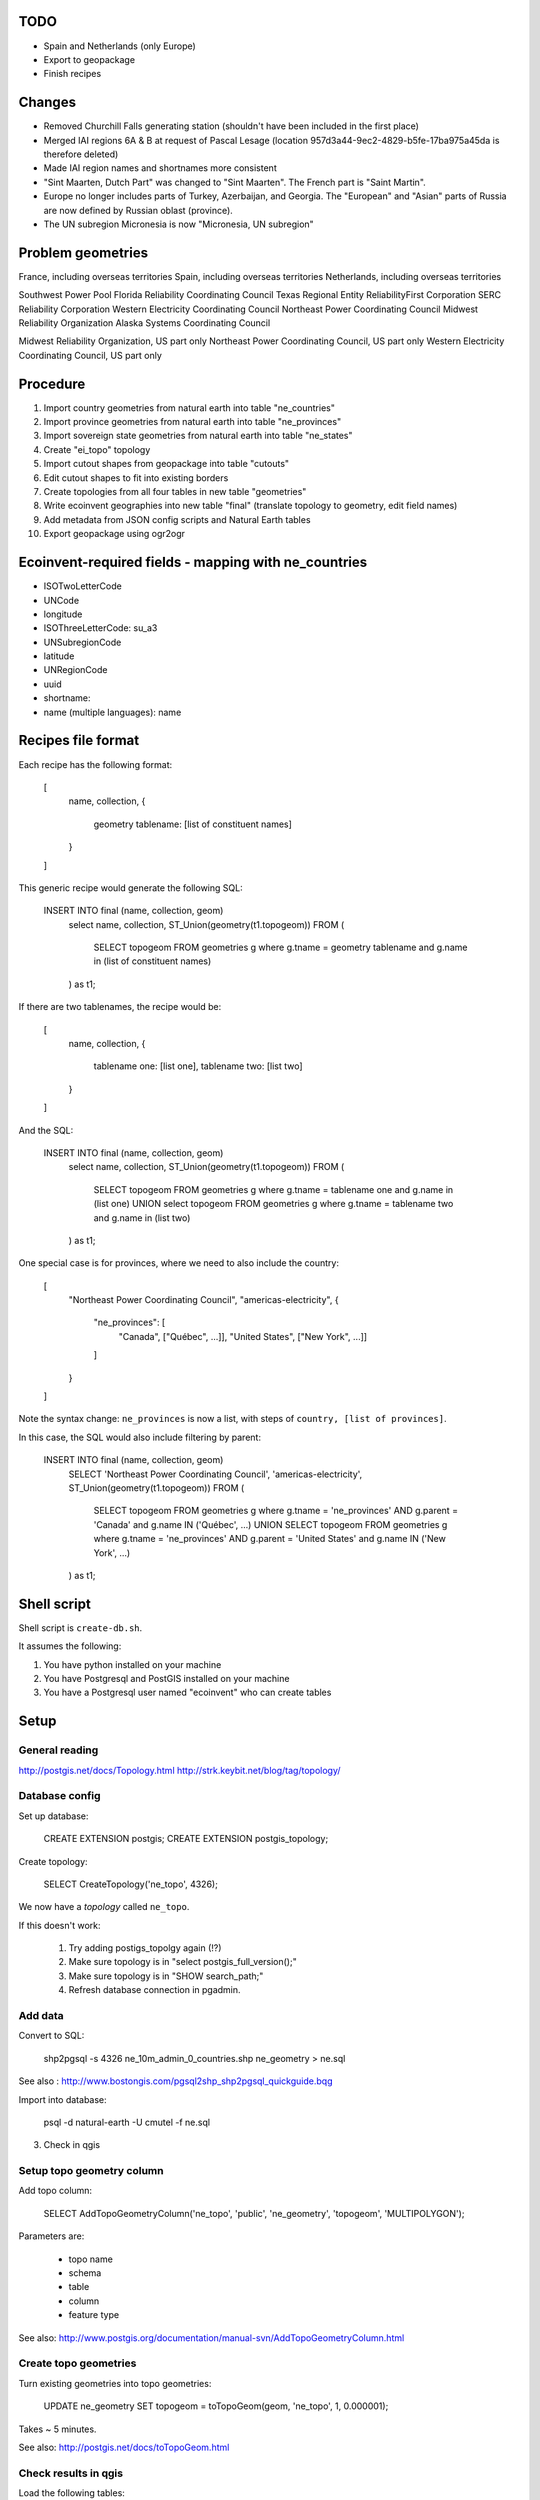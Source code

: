 TODO
====

* Spain and Netherlands (only Europe)
* Export to geopackage
* Finish recipes

Changes
=======

* Removed Churchill Falls generating station (shouldn't have been included in the first place)
* Merged IAI regions 6A & B at request of Pascal Lesage (location 957d3a44-9ec2-4829-b5fe-17ba975a45da is therefore deleted)
* Made IAI region names and shortnames more consistent
* "Sint Maarten, Dutch Part" was changed to "Sint Maarten". The French part is "Saint Martin".
* Europe no longer includes parts of Turkey, Azerbaijan, and Georgia. The "European" and "Asian" parts of Russia are now defined by Russian oblast (province).
* The UN subregion Micronesia is now "Micronesia, UN subregion"

Problem geometries
==================

France, including overseas territories
Spain, including overseas territories
Netherlands, including overseas territories

Southwest Power Pool
Florida Reliability Coordinating Council
Texas Regional Entity
ReliabilityFirst Corporation
SERC Reliability Corporation
Western Electricity Coordinating Council
Northeast Power Coordinating Council
Midwest Reliability Organization
Alaska Systems Coordinating Council

Midwest Reliability Organization, US part only
Northeast Power Coordinating Council, US part only
Western Electricity Coordinating Council, US part only

Procedure
=========

#. Import country geometries from natural earth into table "ne_countries"
#. Import province geometries from natural earth into table "ne_provinces"
#. Import sovereign state geometries from natural earth into table "ne_states"
#. Create "ei_topo" topology
#. Import cutout shapes from geopackage into table "cutouts"
#. Edit cutout shapes to fit into existing borders
#. Create topologies from all four tables in new table "geometries"
#. Write ecoinvent geographies into new table "final" (translate topology to geometry, edit field names)
#. Add metadata from JSON config scripts and Natural Earth tables
#. Export geopackage using ogr2ogr

Ecoinvent-required fields - mapping with ne_countries
=====================================================

* ISOTwoLetterCode
* UNCode
* longitude
* ISOThreeLetterCode: su_a3
* UNSubregionCode
* latitude
* UNRegionCode
* uuid
* shortname:
* name (multiple languages): name

Recipes file format
===================

Each recipe has the following format:


  [
    name,
    collection,
    {
      geometry tablename: [list of constituent names]
    }
  ]

This generic recipe would generate the following SQL:

    INSERT INTO final (name, collection, geom)
        select name, collection, ST_Union(geometry(t1.topogeom))
        FROM (
            SELECT topogeom FROM geometries g
            where g.tname = geometry tablename
            and g.name in (list of constituent names)
        ) as t1;

If there are two tablenames, the recipe would be:

  [
    name,
    collection,
    {
      tablename one: [list one],
      tablename two: [list two]
    }
  ]

And the SQL:

    INSERT INTO final (name, collection, geom)
        select name, collection, ST_Union(geometry(t1.topogeom))
        FROM (
            SELECT topogeom FROM geometries g
            where g.tname = tablename one
            and g.name in (list one)
            UNION
            select topogeom
            FROM geometries g
            where g.tname = tablename two
            and g.name in (list two)
        ) as t1;

One special case is for provinces, where we need to also include the country:

  [
    "Northeast Power Coordinating Council",
    "americas-electricity",
    {
      "ne_provinces": [
        "Canada", ["Québec", ...]],
        "United States", ["New York", ...]]
      ]
    }
  ]

Note the syntax change: ``ne_provinces`` is now a list, with steps of ``country, [list of provinces]``.

In this case, the SQL would also include filtering by parent:

    INSERT INTO final (name, collection, geom)
        SELECT 'Northeast Power Coordinating Council', 'americas-electricity', ST_Union(geometry(t1.topogeom))
        FROM (
            SELECT topogeom
            FROM geometries g
            where g.tname = 'ne_provinces'
            AND g.parent = 'Canada'
            and g.name IN ('Québec', ...)
            UNION
            SELECT topogeom
            FROM geometries g
            where g.tname = 'ne_provinces'
            AND g.parent = 'United States'
            and g.name IN ('New York', ...)
        ) as t1;

Shell script
============

Shell script is ``create-db.sh``.

It assumes the following:

1. You have python installed on your machine
2. You have Postgresql and PostGIS installed on your machine
3. You have a Postgresql user named "ecoinvent" who can create tables

Setup
=====

General reading
---------------

http://postgis.net/docs/Topology.html
http://strk.keybit.net/blog/tag/topology/


Database config
---------------

Set up database:

    CREATE EXTENSION postgis;
    CREATE EXTENSION postgis_topology;

Create topology:

    SELECT CreateTopology('ne_topo', 4326);

We now have a *topology* called ``ne_topo``.

If this doesn't work:

    1. Try adding postigs_topolgy again (!?)
    2. Make sure topology is in "select postgis_full_version();"
    3. Make sure topology is in "SHOW search_path;"
    4. Refresh database connection in pgadmin.

Add data
--------

Convert to SQL:

    shp2pgsql -s 4326 ne_10m_admin_0_countries.shp ne_geometry > ne.sql

See also : http://www.bostongis.com/pgsql2shp_shp2pgsql_quickguide.bqg

Import into database:

    psql -d natural-earth -U cmutel -f ne.sql

3. Check in qgis

Setup topo geometry column
--------------------------

Add topo column:

    SELECT AddTopoGeometryColumn('ne_topo', 'public', 'ne_geometry', 'topogeom', 'MULTIPOLYGON');

Parameters are:

    * topo name
    * schema
    * table
    * column
    * feature type

See also: http://www.postgis.org/documentation/manual-svn/AddTopoGeometryColumn.html

Create topo geometries
----------------------

Turn existing geometries into topo geometries:

    UPDATE ne_geometry SET topogeom = toTopoGeom(geom, 'ne_topo', 1, 0.000001);

Takes ~ 5 minutes.

See also: http://postgis.net/docs/toTopoGeom.html

Check results in qgis
---------------------

Load the following tables:

    * ne_topo.edge_data
    * ne_topo.node

Simplification
==============

**Note**: We don't use simplification for now.

Find optimum simplifcation tolerance
------------------------------------

    * SELECT 1 as id, st_simplify(geom, 0.001) as geom FROM ne_topo.edge where edge_id = 3827
    * SELECT 1 as id, st_simplify(geom, 0.01) as geom FROM ne_topo.edge where edge_id = 3827
    * SELECT 1 as id, st_simplify(geom, 0.1) as geom FROM ne_topo.edge where edge_id = 3827
    * SELECT 1 as id, st_simplify(geom, 1.0) as geom FROM ne_topo.edge where edge_id = 3827

0.01 seems like the best for now.

Create simplification function
------------------------------

CREATE OR REPLACE FUNCTION SimplifyEdgeGeom(atopo varchar, anedge int, maxtolerance float8)
RETURNS float8 AS $$
DECLARE
  tol float8;
  sql varchar;
BEGIN
  tol := maxtolerance;
  LOOP
    sql := 'SELECT topology.ST_ChangeEdgeGeom(' || quote_literal(atopo) || ', ' || anedge
      || ', ST_Simplify(geom, ' || tol || ')) FROM '
      || quote_ident(atopo) || '.edge WHERE edge_id = ' || anedge;
    BEGIN
      RAISE DEBUG 'Running %', sql;
      EXECUTE sql;
      RETURN tol;
    EXCEPTION
     WHEN OTHERS THEN
      RAISE WARNING 'Simplification of edge % with tolerance % failed: %', anedge, tol, SQLERRM;
      tol := round( (tol/2.0) * 1e8 ) / 1e8; -- round to get to zero quicker
      IF tol = 0 THEN RAISE EXCEPTION '%', SQLERRM; END IF;
    END;
  END LOOP;
END
$$ LANGUAGE 'plpgsql' STABLE STRICT;

Usage:

    select SimplifyEdgeGeom("ne_topo", edge_id, 0.01) from ne_topo.edge_data;

Turn topographies back into normal geographies
----------------------------------------------

geometry(topogeom)

Eliminate non-branching nodes
-----------------------------

Defined in sql/create-functions.sql, and run in python/eliminate_nodes.py:

CREATE OR REPLACE FUNCTION EliminateNonBranchingNodes()
RETURNS int AS $$
    select ST_ModEdgeHeal('ei_topo', outr.lft, outr.rght) from (
        select distinct
            (case when edge1.edge_id < edge2.edge_id then edge1.edge_id else edge2.edge_id end) as lft,
            (case when edge1.edge_id < edge2.edge_id then edge2.edge_id else edge1.edge_id end) as rght
            from (
                select node_id as nid
                    from ei_topo.node
                    left join ei_topo.edge_data as foo1 on foo1.start_node = node_id
                    left join ei_topo.edge_data as foo2 on foo2.end_node = node_id
                    where foo1.edge_id != foo2.edge_id
                    group by node_id
                    having count(*) = 1
            ) as innr
        left join ei_topo.edge_data as edge1 on edge1.start_node = innr.nid
        left join ei_topo.edge_data as edge2 on edge2.end_node = innr.nid
        group by lft, rght
    ) as outr
    where ((select count(*) from ei_topo.edge_data where edge_id = lft) + (select count(*) from ei_topo.edge_data where edge_id = rght)) > 1
    limit 1;
$$ language 'sql';

Utility functions
-----------------

Defined in sql/create-functions.sql:

CREATE OR REPLACE FUNCTION ExtractOnlyPolygons(geom geometry)
RETURNS geometry AS $$
    SELECT ST_MakeValid(ST_CollectionExtract(geom, 3))
$$ language 'sql';

TODO::

SQL statements
--------------

To merge topogeometries:

select toTopoGeom(ExtractOnlyPolygons(ST_Union(geometry(topogeom))) from table-name where condition;

Convert existing XML file to geopackage
---------------------------------------

from lxml import objectify, etree
import fastkml
import fiona
import shapely


def remove_namespace(doc, namespace=u"{http://www.EcoInvent.org/EcoSpold02}"):
    """Remove namespace in the passed document in place."""
    ns = u'{}'.format(namespace)
    nsl = len(ns)
    for elem in doc.getiterator():
        if elem.tag.startswith(ns):
            elem.tag = elem.tag[nsl:]


def xml_to_geopackage(filepath="Geographies.xml"):
    xml = objectify.parse(open(filepath))
    root = xml.getroot()
    remove_namespace(root)
    objectify.deannotate(root, cleanup_namespaces=True)

    meta = {
        'crs': {'no_defs': True, 'ellps': 'WGS84', 'datum': 'WGS84', 'proj': 'longlat'},
        'driver': 'GPKG',
        'schema': {
            'geometry': 'MultiPolygon',
            'properties': {'name': 'str', 'uuid': 'str', 'code': 'float'}
        }
    }

    with fiona.drivers():
        with fiona.open("ecoinvent-geographies.gpkg", "w", **meta) as dest:
            for el in root.geography:
                try:
                    parsed = fastkml.kml.KML()
                    parsed.from_string(etree.tostring(getattr(el, "{http://www.opengis.net/kml/2.2}kml"), encoding="utf8"))
                except AttributeError:
                    continue
                dest.write({
                    'geometry': shapely.geometry.mapping(parsed.features().next().features().next().geometry),
                    'properties': {
                        'name': unicode(el.name),
                        'uuid': unicode(el.get('id')),
                        'code': unicode(el.shortname)
                    }
                })

Convert excel spreadsheet of names to JSON
------------------------------------------

from openpyxl import load_workbook
import json

wb = load_workbook("eiv3_geographies-names_coordinates_shortcuts_20130904.xlsx")
sheet = wb.get_sheet_by_name("geographies_0904")

data = []

for row in sheet.rows[1:]:
    data.append({
        'name': row[0].value,
        'shortname': row[1].value,
        'uuid': row[2].value
    })

with open("country-uuid.json", "w") as f:
    f.write(json.dumps(data, ensure_ascii=False, indent=2).encode('utf8'))

Add small polygons from provinces to their countries
====================================================

Function to create union of two polygon topologies:

    CREATE OR REPLACE FUNCTION PolygonTopoUnion(topo varchar, layer int, topo1 topogeometry, topo2 topogeometry)
    RETURNS topogeometry as $$
      SELECT CreateTopoGeom(topo, 3, layer, TopoElementArray_Agg(t2.element)) as geom from (
          select distinct element from (
              (select GetTopoGeomElements(topo1) as element) union
              (select GetTopoGeomElements(topo2) as element)
          ) as t1
          order by t1.element
      ) as t2
    $$ language 'sql' volatile;

Identify missing faces:

    select ST_GetFaceGeometry('ei_topo', t1.faces[1]),
        row_number() OVER () as rnum -- Need unique id for Qgis
        from (
            (select GetTopoGeomElements(topogeom) as faces from geometries where tname = 'ne_provinces') except
            (select GetTopoGeomElements(topogeom) as faces from geometries where tname = 'ne_countries')
        ) as t1

Add missing faces to country:

    update geometries gg set topogeom = PolygonTopoUnion('ei_topo', 1, f.p, f.c) from (
        select p.name as province_name, p.admin as province_admin, c.name as country_name, c.admin as country_admin, g.id as province_id, g2.id as country_id, g.topogeom as p, g2.topogeom as c
            from geometries g
            left join ne_provinces p on g.gid = p.gid
            left join ne_countries c on c.admin = p.admin
            left join geometries g2 on g2.gid = c.gid
            where g.tname = 'ne_provinces'
            and g2.tname = 'ne_countries'
            and not topocontains(g2.topogeom, g.topogeom)
            order by g.name, g2.name
    ) as f
    where gg.id = f.country_id;

However, because of some weird race condition (maybe c.topogeom is not being updated automatically), we use the python script iterative_add_process, which does one at a time until there are no problems left.

.. warning:: This is not perfect - there are still missing parts in the Spratley islands and South Georgia islands, but they don't really matter for now. Hopefully...

Backup SQL data
===============

See: http://mattmakesmaps.com/blog/2014/01/15/using-pg-dump-with-postgis-topology/#.VCNBTQBjre0.twitter

pg_dump --schema=topology --schema=public --schema=ei_topo --file=output/ei_topo.sql -U ecoinvent eigeo

Changed:

    SET search_path = topology, pg_catalog;

    --
    -- Data for Name: layer; Type: TABLE DATA; Schema: topology; Owner: ecoinvent
    --

    COPY layer (topology_id, layer_id, schema_name, table_name, feature_column, feature_type, level, child_id) FROM stdin;
    1   1   public  geometries  topogeom    3   0   \N
    \.


    --
    -- Data for Name: topology; Type: TABLE DATA; Schema: topology; Owner: ecoinvent
    --

    COPY topology (id, name, srid, "precision", hasz) FROM stdin;
    1   ei_topo 4326    0   f
    \.

To:

    SET search_path = topology, pg_catalog;

    --
    -- Data for Name: topology; Type: TABLE DATA; Schema: topology; Owner: ecoinvent
    --

    COPY topology (id, name, srid, "precision", hasz) FROM stdin;
    1   ei_topo 4326    0   f
    \.

    --
    -- Data for Name: layer; Type: TABLE DATA; Schema: topology; Owner: ecoinvent
    --

    COPY layer (topology_id, layer_id, schema_name, table_name, feature_column, feature_type, level, child_id) FROM stdin;
    1   1   public  geometries  topogeom    3   0   \N
    \.


